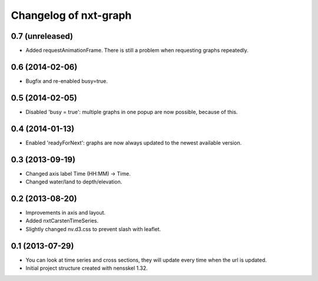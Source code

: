 Changelog of nxt-graph
===================================================


0.7 (unreleased)
----------------

- Added requestAnimationFrame. There is still a problem when requesting graphs repeatedly.


0.6 (2014-02-06)
----------------

- Bugfix and re-enabled busy=true.


0.5 (2014-02-05)
----------------

- Disabled 'busy = true': multiple graphs in one popup are now possible, because of this.


0.4 (2014-01-13)
----------------

- Enabled 'readyForNext': graphs are now always updated to the newest available version.


0.3 (2013-09-19)
----------------

- Changed axis label Time (HH:MM) -> Time.

- Changed water/land to depth/elevation.


0.2 (2013-08-20)
----------------

- Improvements in axis and layout.

- Added nxtCarstenTimeSeries.

- Slightly changed nv.d3.css to prevent slash with leaflet.


0.1 (2013-07-29)
----------------

- You can look at time series and cross sections, they will update every time when the url is updated.

- Initial project structure created with nensskel 1.32.
